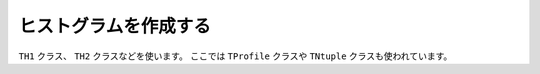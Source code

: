 ==================================================
ヒストグラムを作成する
==================================================

``TH1`` クラス、 ``TH2`` クラスなどを使います。
ここでは ``TProfile`` クラスや ``TNtuple`` クラスも使われています。
